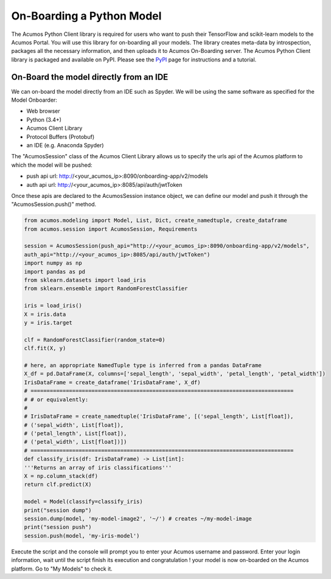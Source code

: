 .. ===============LICENSE_START=======================================================
.. Acumos CC-BY-4.0
.. ===================================================================================
.. Copyright (C) 2017-2018 AT&T Intellectual Property & Tech Mahindra. All rights reserved.
.. ===================================================================================
.. This Acumos documentation file is distributed by AT&T and Tech Mahindra
.. under the Creative Commons Attribution 4.0 International License (the "License");
.. you may not use this file except in compliance with the License.
.. You may obtain a copy of the License at
..
.. http://creativecommons.org/licenses/by/4.0
..
.. This file is distributed on an "AS IS" BASIS,
.. WITHOUT WARRANTIES OR CONDITIONS OF ANY KIND, either express or implied.
.. See the License for the specific language governing permissions and
.. limitations under the License.
.. ===============LICENSE_END=========================================================

==========================
On-Boarding a Python Model
==========================

The Acumos Python Client library is required for users who want to push their TensorFlow and scikit-learn models to the Acumos Portal. You will use this library for on-boarding all your models. The library creates meta-data by introspection, packages all the necessary information, and then uploads it to Acumos On-Boarding server. The Acumos Python Client library is packaged and available on PyPI. Please see the `PyPI <https://pypi.org/project/acumos/>`_ page for instructions and a tutorial.

On-Board the model directly from an IDE
=======================================

We can on-board the model directly from an IDE such as Spyder. We will be using the same software as specified for the Model Onboarder:

- Web browser
- Python (3.4+)
- Acumos Client Library
- Protocol Buffers (Protobuf)
- an IDE (e.g. Anaconda Spyder)


The "AcumosSession" class of the Acumos Client Library allows us to specify the urls api of the Acumos platform to which the model will be pushed:

- push api url: http://<your_acumos_ip>:8090/onboarding-app/v2/models
- auth api url: http://<your_acumos_ip>:8085/api/auth/jwtToken

Once these apis are declared to the AcumosSession instance object, we can define our model and push it through the "AcumosSession.push()" method.


.. code-block:: python

   from acumos.modeling import Model, List, Dict, create_namedtuple, create_dataframe
   from acumos.session import AcumosSession, Requirements

   session = AcumosSession(push_api="http://<your_acumos_ip>:8090/onboarding-app/v2/models",
   auth_api="http://<your_acumos_ip>:8085/api/auth/jwtToken")
   import numpy as np
   import pandas as pd
   from sklearn.datasets import load_iris
   from sklearn.ensemble import RandomForestClassifier
   
   iris = load_iris()
   X = iris.data
   y = iris.target
   
   clf = RandomForestClassifier(random_state=0)
   clf.fit(X, y)
   
   # here, an appropriate NamedTuple type is inferred from a pandas DataFrame
   X_df = pd.DataFrame(X, columns=['sepal_length', 'sepal_width', 'petal_length', 'petal_width'])
   IrisDataFrame = create_dataframe('IrisDataFrame', X_df)
   # ==================================================================================
   # # or equivalently:
   #
   # IrisDataFrame = create_namedtuple('IrisDataFrame', [('sepal_length', List[float]),
   # ('sepal_width', List[float]),
   # ('petal_length', List[float]),
   # ('petal_width', List[float])])
   # ==================================================================================
   def classify_iris(df: IrisDataFrame) -> List[int]:
   '''Returns an array of iris classifications'''
   X = np.column_stack(df)
   return clf.predict(X)
   
   model = Model(classify=classify_iris)
   print("session dump")
   session.dump(model, 'my-model-image2', '~/') # creates ~/my-model-image
   print("session push")
   session.push(model, 'my-iris-model')



Execute the script and the console will prompt you to enter your Acumos username and password. Enter your login information, wait until the script finish its execution and congratulation ! your model is now on-boarded on the Acumos platform. Go to "My Models" to check it.

